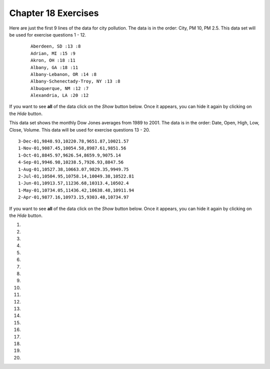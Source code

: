 ..  Copyright (C)  Brad Miller, David Ranum, Jeffrey Elkner, Peter Wentworth, Allen B. Downey, Chris
    Meyers, and Dario Mitchell.  Permission is granted to copy, distribute
    and/or modify this document under the terms of the GNU Free Documentation
    License, Version 1.3 or any later version published by the Free Software
    Foundation; with Invariant Sections being Forward, Prefaces, and
    Contributor List, no Front-Cover Texts, and no Back-Cover Texts.  A copy of
    the license is included in the section entitled "GNU Free Documentation
    License".


.. setup for automatic question numbering.

.. 	qnum::
	:start: 1
	:prefix: 18-10-

Chapter 18 Exercises
---------------------

Here are just the first 9 lines of the data for city pollution. The data is in the order: City, PM 10, PM 2.5. This data set will be used for exercise questions 1 - 12.

 ::

     Aberdeen, SD :13 :8
     Adrian, MI :15 :9
     Akron, OH :18 :11
     Albany, GA :18 :11
     Albany-Lebanon, OR :14 :8
     Albany-Schenectady-Troy, NY :13 :8
     Albuquerque, NM :12 :7
     Alexandria, LA :20 :12

If you want to see **all** of the data click on the *Show* button below.  Once it appears, you can hide it again by clicking on the *Hide* button.

.. reveal:: pol_Data1
    :showtitle: Show
    :hidetitle: Hide

    .. raw:: html

       <pre id="uspoll.txt">
       Aberdeen, SD :13 :8
       Adrian, MI :15 :9
       Akron, OH :18 :11
       Albany, GA :18 :11
       Albany-Lebanon, OR :14 :8
       Albany-Schenectady-Troy, NY :13 :8
       Albuquerque, NM :12 :7
       Alexandria, LA :20 :12
       Allegan, MI :14 :9
       Allentown-Bethlehem-Easton, PA-NJ :21 :12
       Altoona, PA :19 :12
       Anchorage, AK :13 :8
       Anderson, IN :18 :11
       Ann Arbor, MI :16 :10
       Appleton, WI :14 :9
       Asheville, NC :15 :9
       Athens, OH :14 :9
       Athens, TN :15 :9
       Athens-Clarke County, GA :16 :9
       Atlanta-Sandy Springs-Marietta, GA :23 :14
       Atlantic City-Hammonton, NJ :14 :8
       Augusta-Richmond County, GA-SC :18 :11
       Augusta-Waterville, ME :14 :9
       Austin-Round Rock, TX :17 :10
       Bakersfield, CA :24 :15
       Baltimore-Towson, MD :20 :12
       Bangor, ME :12 :7
       Baraboo, WI :17 :10
       Baton Rouge, LA :19 :11
       Bay City, MI :13 :8
       Beaver Dam, WI :15 :9
       Beckley, WV :14 :8
       Bellingham, WA :7 :4
       Bennington, VT :11 :7
       Birmingham-Hoover, AL :20 :12
       Bishop, CA :11 :6
       Bismarck, ND :11 :6
       Bloomington, IN :17 :10
       Bloomington-Normal, IL :16 :9
       Boise City-Nampa, ID :17 :10
       Boone, NC :13 :8
       Boston-Cambridge-Quincy, MA-NH :16 :10
       Boulder, CO :12 :7
       Bowling Green, KY :17 :10
       Bradenton-Sarasota-Venice, FL :12 :7
       Brainerd, MN :8 :5
       Bremerton-Silverdale, WA :7 :4
       Bridgeport-Stamford-Norwalk, CT :16 :9
       Brigham City, UT :12 :7
       Brookings, SD :14 :9
       Brownsville-Harlingen, TX :16 :10
       Brunswick, GA :13 :8
       Buffalo-Niagara Falls, NY :16 :9
       Burlington, NC :14 :9
       Burlington-South Burlington, VT :12 :7
       Butte-Silver Bow, MT :19 :11
       Cadillac, MI :10 :6
       Cambridge, MD :13 :8
       Canton-Massillon, OH :21 :12
       Cape Coral-Fort Myers, FL :12 :7
       Casper, WY :9 :5
       Cedar Rapids, IA :16 :10
       Champaign-Urbana, IL :16 :10
       Charleston, WV :18 :11
       Charleston-North Charleston-Summerville, SC :16 :10
       Charlotte-Gastonia-Concord, NC-SC :16 :10
       Charlottesville, VA :13 :8
       Chattanooga, TN-GA :18 :11
       Cheyenne, WY :9 :6
       Chicago-Naperville-Joliet, IL-IN-WI :22 :13
       Chico, CA :12 :7
       Cincinnati-Middletown, OH-KY-IN :23 :14
       Clarksburg, WV :16 :10
       Clarksville, TN-KY :16 :10
       Clearlake, CA :7 :4
       Cleveland-Elyria-Mentor, OH :24 :15
       Clinton, IA :18 :11
       Colorado Springs, CO :12 :7
       Columbia, SC :17 :10
       Columbia, TN :14 :8
       Columbus, GA-AL :19 :11
       Columbus, OH :18 :11
       Concord, NH :16 :9
       Cookeville, TN :14 :9
       Corning, NY :11 :7
       Corpus Christi, TX :18 :11
       Dallas-Fort Worth-Arlington, TX :20 :12
       Daphne-Fairhope-Foley, AL :15 :9
       Davenport-Moline-Rock Island, IA-IL :18 :11
       Dayton, OH :18 :11
       Decatur, AL :15 :9
       Decatur, IL :17 :10
       Deltona-Daytona Beach-Ormond Beach, FL :11 :6
       Denver-Aurora-Broomfield, CO :14 :9
       Des Moines-West Des Moines, IA :15 :9
       Detroit-Warren-Livonia, MI :21 :12
       Dickinson, ND :7 :4
       Dothan, AL :15 :9
       Dover, DE :14 :8
       Duluth, MN-WI :11 :6
       Durango, CO :7 :4
       Durham, NC :14 :8
       Durham-Chapel Hill, NC :14 :8
       Dyersburg, TN :15 :9
       East Stroudsburg, PA :13 :8
       Eau Claire, WI :14 :8
       El Centro, CA :24 :14
       El Dorado, AR :18 :11
       El Paso, TX :21 :12
       Elizabethtown, KY :20 :12
       Elkhart-Goshen, IN :21 :12
       Erie, PA :19 :11
       Eugene-Springfield, OR :13 :8
       Eureka-Arcata-Fortuna, CA :11 :7
       Evansville, IN-KY :19 :12
       Fairbanks, AK :31 :19
       Fairmont, WV :17 :10
       Fargo, ND-MN :13 :8
       Farmington, NM :8 :5
       Fayetteville, NC :15 :9
       Fayetteville-Springdale-Rogers, AR-MO :16 :10
       Flagstaff, AZ :9 :5
       Flint, MI :13 :8
       Florence, SC :15 :9
       Florence-Muscle Shoals, AL :15 :9
       Fort Collins-Loveland, CO :12 :7
       Fort Madison-Keokuk, IA-MO :18 :11
       Fort Payne, AL :15 :9
       Fort Smith, AR-OK :17 :10
       Fort Wayne, IN :23 :14
       Fresno, CA :74 :45
       Gadsden, AL :16 :10
       Gainesville, FL :12 :7
       Gainesville, GA :16 :9
       Gettysburg, PA :18 :11
       Gillette, WY :13 :8
       Goldsboro, NC :21 :13
       Grand Island, NE :13 :8
       Grand Junction, CO :12 :7
       Grand Rapids-Wyoming, MI :16 :10
       Grants Pass, OR :12 :7
       Greeley, CO :13 :8
       Green Bay, WI :16 :10
       Greensboro-High Point, NC :14 :9
       Greenville, NC :13 :8
       Greenville-Mauldin-Easley, SC :16 :10
       Grenada, MS :16 :9
       Gulfport-Biloxi, MS :16 :10
       Hagerstown-Martinsburg, MD-WV :19 :11
       Hammond, LA :15 :9
       Hanford-Corcoran, CA :28 :17
       Harriman, TN :22 :13
       Harrisburg-Carlisle, PA :20 :12
       Harrisonburg, VA :15 :9
       Hartford-West Hartford-East Hartford, CT :14 :9
       Hattiesburg, MS :18 :11
       Helena, MT :16 :9
       Helena-West Helena, AR :16 :9
       Hickory-Lenoir-Morganton, NC :16 :10
       Hilo, HI :27 :16
       Hobbs, NM :13 :8
       Holland-Grand Haven, MI :15 :9
       Homosassa Springs, FL :11 :7
       Honolulu, HI :12 :7
       Hot Springs, AR :18 :11
       Houma-Bayou Cane-Thibodaux, LA :13 :8
       Houston-Sugar Land-Baytown, TX :21 :13
       Huntington-Ashland, WV-KY-OH :19 :11
       Huntsville, AL :16 :9
       Indianapolis-Carmel, IN :25 :15
       Iowa City, IA :16 :10
       Jackson, MS :19 :11
       Jackson, TN :15 :9
       Jackson, WY-ID :11 :6
       Jacksonville, FL :13 :8
       Jamestown-Dunkirk-Fredonia, NY :13 :8
       Jasper, IN :18 :11
       Johnstown, PA :19 :12
       Juneau, AK :11 :6
       Kahului-Wailuku, HI :11 :6
       Kalamazoo-Portage, MI :17 :10
       Kalispell, MT :13 :8
       Kansas City, MO-KS :24 :15
       Kapaa, HI :11 :7
       Keene, NH :16 :10
       Kingsport-Bristol-Bristol, TN-VA :15 :9
       Kinston, NC :13 :8
       Klamath Falls, OR :18 :11
       Knoxville, TN :18 :11
       Kokomo, IN :16 :10
       La Crosse, WI-MN :14 :8
       Laconia, NH :11 :7
       Lafayette, IN :24 :14
       Lafayette, LA :18 :11
       Lake Charles, LA :14 :8
       Lake Havasu City-Kingman, AZ :6 :4
       Lakeland-Winter Haven, FL :13 :8
       Lancaster, PA :21 :13
       Lansing-East Lansing, MI :14 :9
       Laramie, WY :9 :6
       Las Cruces, NM :25 :15
       Las Vegas-Paradise, NV :20 :12
       Laurel, MS :18 :11
       Lawrenceburg, TN :14 :8
       Lebanon, NH-VT :11 :7
       Lebanon, PA :24 :14
       Lewiston-Auburn, ME :13 :8
       Lexington-Fayette, KY :16 :10
       Lima, OH :17 :10
       Lincoln, NE :14 :9
       Little Rock-North Little Rock-Conway, AR :19 :12
       Logan, UT-ID :15 :9
       Los Angeles-Long Beach-Santa Ana, CA :33 :20
       Louisville/Jefferson County, KY-IN :22 :13
       Lumberton, NC :14 :9
       Lynchburg, VA :13 :8
       Macon, GA :19 :12
       Madera, CA :27 :16
       Madison, WI :16 :9
       Manchester-Nashua, NH :14 :8
       Marshall, MN :12 :7
       Marshall, TX :17 :10
       McAlester, OK :19 :11
       McAllen-Edinburg-Mission, TX :18 :11
       Medford, OR :15 :9
       Memphis, TN-MS-AR :17 :10
       Merced, CA :18 :11
       Meridian, MS :17 :10
       Miami-Fort Lauderdale-Pompano Beach, FL :14 :8
       Michigan City-La Porte, IN :16 :10
       Middlesborough, KY :17 :10
       Milwaukee-Waukesha-West Allis, WI :18 :11
       Minneapolis-St. Paul-Bloomington, MN-WI :17 :10
       Missoula, MT :21 :12
       Mobile, AL :15 :9
       Modesto, CA :25 :15
       Monroe, LA :22 :13
       Monroe, MI :16 :9
       Montgomery, AL :18 :11
       Morgantown, WV :15 :9
       Mount Vernon, IL :14 :9
       Muncie, IN :16 :10
       Muscatine, IA :18 :11
       Muskegon-Norton Shores, MI :15 :9
       Napa, CA :23 :14
       Nashville-Davidson--Murfreesboro--Franklin, TN :17 :10
       New Castle, IN :15 :9
       New Haven-Milford, CT :15 :9
       New Orleans-Metairie-Kenner, LA :21 :13
       New York-Northern New Jersey-Long Island, NY-NJ-PA :23 :14
       Niles-Benton Harbor, MI :14 :9
       Nogales, AZ :16 :10
       Norwich-New London, CT :13 :8
       Ogden-Clearfield, UT :15 :9
       Oklahoma City, OK :16 :10
       Omaha-Council Bluffs, NE-IA :19 :12
       Orlando-Kissimmee, FL :12 :7
       Owensboro, KY :18 :11
       Oxnard-Thousand Oaks-Ventura, CA :16 :10
       Paducah, KY-IL :17 :10
       Palm Bay-Melbourne-Titusville, FL :10 :6
       Parkersburg-Marietta-Vienna, WV-OH :17 :10
       Pascagoula, MS :15 :9
       Pendleton-Hermiston, OR :12 :7
       Pensacola-Ferry Pass-Brent, FL :14 :8
       Peoria, IL :16 :10
       Philadelphia-Camden-Wilmington, PA-NJ-DE-MD :28 :17
       Phoenix-Mesa-Scottsdale, AZ :26 :16
       Pittsburgh, PA :25 :15
       Pittsfield, MA :14 :9
       Platteville, WI :15 :9
       Pocatello, ID :15 :9
       Ponca City, OK :17 :10
       Portland-South Portland-Biddeford, ME :15 :9
       Portland-Vancouver-Beaverton, OR-WA :12 :7
       Portsmouth, OH :16 :10
       Poughkeepsie-Newburgh-Middletown, NY :13 :8
       Prescott, AZ :7 :4
       Prineville, OR :14 :9
       Providence-New Bedford-Fall River, RI-MA :18 :11
       Provo-Orem, UT :14 :8
       Pueblo, CO :11 :7
       Quincy, IL-MO :16 :10
       Raleigh-Cary, NC :16 :9
       Rapid City, SD :11 :6
       Reading, PA :19 :11
       Red Bluff, CA :14 :8
       Redding, CA :10 :6
       Reno-Sparks, NV :15 :9
       Richmond, VA :15 :9
       Richmond-Berea, KY :15 :9
       Riverside-San Bernardino-Ontario, CA :34 :21
       Riverton, WY :13 :8
       Roanoke, VA :15 :9
       Rochester, MN :13 :8
       Rochester, NY :14 :9
       Rock Springs, WY :13 :8
       Rockford, IL :16 :9
       Rocky Mount, NC :13 :8
       Rome, GA :18 :11
       Russellville, AR :14 :9
       Rutland, VT :15 :9
       Sacramento--Arden-Arcade--Roseville, CA :15 :9
       Salinas, CA :10 :6
       Salisbury, NC :16 :9
       Salt Lake City, UT :15 :9
       San Antonio, TX :14 :9
       San Diego-Carlsbad-San Marcos, CA :24 :14
       San Francisco-Oakland-Fremont, CA :16 :10
       San Jose-Sunnyvale-Santa Clara, CA :16 :10
       San Luis Obispo-Paso Robles, CA :16 :10
       Santa Barbara-Santa Maria-Goleta, CA :14 :9
       Santa Cruz-Watsonville, CA :10 :6
       Santa Fe, NM :8 :5
       Santa Rosa-Petaluma, CA :14 :8
       Sault Ste. Marie, MI :14 :8
       Savannah, GA :17 :10
       Scottsbluff, NE :9 :6
       Scranton--Wilkes-Barre, PA :14 :8
       Seaford, DE :14 :8
       Seattle-Tacoma-Bellevue, WA :16 :10
       Sheridan, WY :14 :8
       Shreveport-Bossier City, LA :26 :16
       Sierra Vista-Douglas, AZ :11 :7
       Sioux City, IA-NE-SD :16 :10
       Sioux Falls, SD :14 :9
       Somerset, KY :16 :10
       South Bend-Mishawaka, IN-MI :21 :13
       Spartanburg, SC :16 :10
       Spokane, WA :12 :7
       Springfield, IL :16 :10
       Springfield, MA :15 :9
       Springfield, MO :17 :10
       Springfield, OH :17 :10
       St. Cloud, MN :14 :8
       St. George, UT :11 :7
       St. Joseph, MO-KS :20 :12
       St. Louis, MO-IL :22 :13
       State College, PA :19 :11
       Stockton, CA :21 :12
       Syracuse, NY :12 :7
       Talladega-Sylacauga, AL :17 :10
       Tallahassee, FL :14 :9
       Tampa-St. Petersburg-Clearwater, FL :13 :8
       Terre Haute, IN :19 :12
       Texarkana, TX-Texarkana, AR :18 :11
       Thomasville-Lexington, NC :17 :10
       Toledo, OH :17 :10
       Topeka, KS :14 :9
       Torrington, CT :9 :6
       Trenton-Ewing, NJ :15 :9
       Truckee-Grass Valley, CA :10 :6
       Tucson, AZ :10 :6
       Tulsa, OK :16 :10
       Tupelo, MS :16 :10
       Tuscaloosa, AL :16 :9
       Ukiah, CA :12 :7
       Valdosta, GA :14 :9
       Vallejo-Fairfield, CA :15 :9
       Vernal, UT :12 :7
       Virginia Beach-Norfolk-Newport News, VA-NC :14 :8
       Visalia-Porterville, CA :25 :15
       Warner Robins, GA :16 :10
       Washington-Arlington-Alexandria, DC-VA-MD-WV :19 :12
       Waterloo-Cedar Falls, IA :16 :10
       Watertown, SD :18 :11
       Weirton-Steubenville, WV-OH :20 :12
       Wenatchee, WA :17 :10
       Wichita, KS :16 :9
       Wilmington, NC :14 :9
       Winchester, VA-WV :16 :10
       Winston-Salem, NC :15 :9
       Worcester, MA :15 :9
       Yakima, WA :17 :10
       York-Hanover, PA :20 :12
       Youngstown-Warren-Boardman, OH-PA :23 :14
       Yuba City, CA :12 :7
       Yuma, AZ :14 :9
       </pre>

This data set shows the monthly Dow Jones averages from 1989 to 2001. The data is in the order: Date, Open, High, Low, Close, Volume. This data will be used for exercise questions 13 - 20.

::

        3-Dec-01,9848.93,10220.78,9651.87,10021.57
        1-Nov-01,9087.45,10054.58,8987.61,9851.56
        1-Oct-01,8845.97,9626.54,8659.9,9075.14
        4-Sep-01,9946.98,10238.5,7926.93,8847.56
        1-Aug-01,10527.38,10663.07,9829.35,9949.75
        2-Jul-01,10504.95,10758.14,10049.38,10522.81
        1-Jun-01,10913.57,11236.68,10313.4,10502.4
        1-May-01,10734.05,11436.42,10638.48,10911.94
        2-Apr-01,9877.16,10973.15,9303.48,10734.97


If you want to see **all** of the data click on the *Show* button below.  Once it appears, you can hide it again by clicking on the *Hide* button.

.. reveal:: pol_Data1
   :showtitle: Show
   :hidetitle: Hide

   .. raw:: html

      <pre id="stocks.txt">
        3-Dec-01,9848.93,10220.78,9651.87,10021.57
        1-Nov-01,9087.45,10054.58,8987.61,9851.56
        1-Oct-01,8845.97,9626.54,8659.9,9075.14
        4-Sep-01,9946.98,10238.5,7926.93,8847.56
        1-Aug-01,10527.38,10663.07,9829.35,9949.75
        2-Jul-01,10504.95,10758.14,10049.38,10522.81
        1-Jun-01,10913.57,11236.68,10313.4,10502.4
        1-May-01,10734.05,11436.42,10638.48,10911.94
        2-Apr-01,9877.16,10973.15,9303.48,10734.97
        1-Mar-01,10493.25,10940.45,9047.56,9878.78
        1-Feb-01,10884.82,11140.09,10225.14,10495.28
        2-Jan-01,10790.92,11224.41,10325.71,10887.36
        1-Dec-00,10416.76,11044.7,10158.16,10787.99
        1-Nov-00,10966.21,11152.02,10204.8,10414.49
        2-Oct-00,10659.06,11108.79,9571.4,10971.14
        1-Sep-00,11219.54,11518.83,10439.31,10650.92
        1-Aug-00,10523.81,11415.99,10428.58,11215.1
        3-Jul-00,10450.36,10980.34,10303.28,10521.98
        1-Jun-00,10532.27,11013.05,10161.51,10447.89
        1-May-00,10749.42,11086.72,10163.2,10522.33
        3-Apr-00,10863.28,11600.43,10128.62,10733.91
        1-Mar-00,10128.11,11311.28,9611.75,10921.92
        1-Feb-00,10937.74,11228.44,9760.36,10128.31
        3-Jan-00,11501.85,11908.5,10610.43,10940.53
        1-Dec-99,10876.47,11658.68,10798.07,11497.12
        1-Nov-99,10730.78,11195.34,10449.42,10877.81
        1-Oct-99,10335.69,10883.1,9884.2,10729.86
        1-Sep-99,10828.44,11218.39,10055.17,10336.95
        2-Aug-99,10654.83,11428.94,10487.34,10829.28
        1-Jul-99,10972.39,11321.61,10594.99,10655.15
        1-Jun-99,10549.08,11120.24,10334.42,10970.8
        3-May-99,10788.75,11244.36,10372.96,10559.74
        1-Apr-99,9825.29,11072.25,9707.91,10789.04
        1-Mar-99,9315.27,10158.57,9163.41,9786.16
        1-Feb-99,9405.43,9662.77,9025.41,9306.58
        4-Jan-99,9212.84,9759.44,8994.26,9358.83
        1-Dec-98,9039.57,9390.75,8610.63,9181.43
        2-Nov-98,8645.65,9457.95,8573.56,9116.55
        1-Oct-98,7749.42,8718.25,7399.78,8592.1
        1-Sep-98,7583.09,8253.79,7379.7,7842.62
        3-Aug-98,8868.1,8948.17,7517.7,7539.07
        1-Jul-98,9011.56,9412.64,8786.48,8883.29
        1-Jun-98,8907.93,9155.04,8524.55,8952.02
        1-May-98,9106.47,9311.98,8760.95,8899.95
        1-Apr-98,8818.5,9287.32,8715.61,9063.37
        2-Mar-98,8528.78,8997.11,8377.32,8799.81
        2-Feb-98,7987.46,8616.72,7987.46,8545.72
        2-Jan-98,7908.25,8072.91,7391.59,7906.5
        1-Dec-97,7823.62,8209.56,7563.23,7908.25
        3-Nov-97,7443.07,7934.53,7334.77,7823.13
        1-Oct-97,7945.26,8218.34,6936.45,7442.08
        2-Sep-97,7650.99,8078.36,7556.23,7945.26
        1-Aug-97,8222.61,8340.14,7580.85,7622.42
        1-Jul-97,7672.79,8328.99,7613.53,8222.61
        2-Jun-97,7331.04,7868.44,7214.29,7672.79
        1-May-97,7008.99,7430.2,6891.39,7331.04
        1-Apr-97,6583.48,7081.23,6315.84,7008.99
        3-Mar-97,6877.74,7158.28,6532.49,6583.48
        3-Feb-97,6813.09,7112.87,6683.4,6877.74
        2-Jan-97,6448.27,6953.55,6318.96,6813.09
        2-Dec-96,6521.7,6623.96,6206.83,6448.27
        1-Nov-96,6029.38,6606.3,5975.34,6521.7
        1-Oct-96,5882.17,6162.8,5833.72,6029.38
        3-Sep-96,5616.21,5952.08,5550.37,5882.17
        1-Aug-96,5528.91,5761.95,5507.83,5616.21
        1-Jul-96,5654.63,5769.88,5170.11,5528.91
        3-Jun-96,5643.18,5770.61,5559.69,5654.63
        1-May-96,5569.08,5833.04,5327.74,5643.18
        1-Apr-96,5587.14,5737.07,5382.66,5569.08
        1-Mar-96,5485.62,5755.86,5395.3,5587.14
        1-Feb-96,5395.3,5693.36,5319.43,5485.62
        2-Jan-96,5117.12,5433.24,5000.07,5395.3
        1-Dec-95,5074.49,5266.69,5016.68,5117.12
        1-Nov-95,4755.48,5143.13,4719.72,5074.49
        2-Oct-95,4789.08,4845.08,4638.43,4755.48
        1-Sep-95,4610.56,4839.48,4594.71,4789.08
        1-Aug-95,4708.47,4772.56,4552.8,4610.56
        3-Jul-95,4556.1,4767.99,4530.26,4708.47
        1-Jun-95,4465.14,4614.2,4394.59,4556.1
        1-May-95,4321.27,4480.7,4278.73,4465.14
        3-Apr-95,4157.69,4348.94,4129.68,4321.27
        1-Mar-95,4011.05,4213.71,3935.31,4157.69
        1-Feb-95,3843.86,4034.62,3809.21,4011.05
        3-Jan-95,3834.44,3955.56,3794.4,3843.86
        1-Dec-94,3739.23,3882.21,3638.97,3834.44
        1-Nov-94,3908.12,3919.9,3612.05,3739.23
        3-Oct-94,3843.19,3958.25,3736.2,3908.12
        1-Sep-94,3913.42,3972.72,3804.5,3843.19
        1-Aug-94,3764.5,3954.54,3722.41,3913.42
        1-Jul-94,3624.96,3782.63,3611.04,3764.5
        1-Jun-94,3758.37,3839.88,3603.92,3624.96
        2-May-94,3681.69,3788.76,3609.71,3758.37
        4-Apr-94,3633.08,3733.15,3520.8,3681.69
        1-Mar-94,3832.02,3911.78,3544.12,3635.96
        1-Feb-94,3978.36,3998.06,3811.76,3832.02
        3-Jan-94,3754.09,4002.84,3715.24,3978.36
        1-Dec-93,3683.95,3818.92,3673.33,3754.09
        1-Nov-93,3680.59,3749.9,3585.86,3683.95
        1-Oct-93,3555.12,3713.57,3541.71,3680.59
        1-Sep-93,3651.25,3665.5,3501.47,3555.12
        2-Aug-93,3539.47,3681.71,3523.54,3651.25
        1-Jul-93,3516.08,3604.86,3443.28,3539.47
        1-Jun-93,3527.43,3577.25,3445.77,3516.08
        3-May-93,3427.55,3582.23,3402.42,3527.43
        1-Apr-93,3435.11,3499.41,3338.39,3427.55
        1-Mar-93,3370.81,3497.25,3334.07,3435.11
        1-Feb-93,3310.03,3472.94,3262.48,3370.81
        4-Jan-93,3301.11,3338.12,3219.25,3310.03
        1-Dec-92,3305.16,3364.87,3229.79,3301.11
        2-Nov-92,3226.28,3326.51,3176.84,3305.16
        1-Oct-92,3271.66,3291.39,3087.41,3226.28
        1-Sep-92,3257.35,3391.35,3226.55,3271.66
        3-Aug-92,3393.78,3413.23,3200.86,3257.35
        1-Jul-92,3318.52,3414.85,3255.43,3393.78
        1-Jun-92,3396.88,3435.27,3242.32,3318.52
        1-May-92,3359.12,3433.98,3316.64,3396.88
        1-Apr-92,3235.47,3387.97,3141.77,3359.12
        2-Mar-92,3267.67,3318.42,3176.21,3235.47
        3-Feb-92,3223.39,3307.47,3193.42,3267.67
        2-Jan-92,3168.83,3313.51,3119.86,3223.39
        2-Dec-91,2894.68,3204.61,2832.29,3168.83
        1-Nov-91,3069.1,3091.91,2861.14,2894.68
        1-Oct-91,3016.77,3091.01,2925.54,3069.1
        3-Sep-91,3043.6,3066.64,2963.1,3016.77
        1-Aug-91,3024.82,3068.65,2836.31,3043.6
        1-Jul-91,2911.67,3039.58,2897.36,3024.82
        3-Jun-91,3027.5,3057.47,2879.25,2906.75
        1-May-91,2887.87,3044.5,2834.53,3027.5
        1-Apr-91,2913.86,3030.45,2848.51,2887.87
        1-Mar-91,2882.18,3017.82,2829.21,2913.86
        1-Feb-91,2736.39,2955.2,2694.31,2882.18
        2-Jan-91,2633.66,2747.28,2447.03,2736.39
        3-Dec-90,2559.65,2662.62,2534.65,2633.66
        1-Nov-90,2442.33,2581.19,2415.59,2559.65
        1-Oct-90,2452.48,2565.35,2344.31,2442.33
        4-Sep-90,2614.36,2665.35,2367.82,2452.48
        1-Aug-90,2905.2,2931.19,2459.41,2614.36
        2-Jul-90,2880.69,3024.26,2833.17,2905.2
        1-Jun-90,2876.66,2956.93,2821.53,2880.69
        1-May-90,2656.76,2908.21,2651.35,2876.66
        2-Apr-90,2707.21,2793.47,2627.7,2656.76
        1-Mar-90,2627.25,2775,2607.88,2707.21
        1-Feb-90,2590.54,2674.32,2540.99,2627.25
        2-Jan-90,2753.2,2834.04,2513.06,2590.54
        1-Dec-89,2706.27,2784.77,2658.7,2753.2
        1-Nov-89,2645.08,2718.22,2563.11,2706.27
        2-Oct-89,2692.82,2809.08,2496.93,2645.08
        1-Sep-89,2737.27,2768.24,2636.78,2692.82
        1-Aug-89,2660.66,2758.73,2619.71,2737.27
        3-Jul-89,2440.06,2668.25,2431.53,2660.66
        1-Jun-89,2480.15,2544.95,2412.94,2440.06
        1-May-89,2418.8,2521.63,2356.3,2480.15
        3-Apr-89,2293.62,2433.1,2282.07,2418.8
        1-Mar-89,2258.39,2351.07,2234.46,2293.62
        1-Feb-89,2342.32,2369.29,2232.14,2258.39
        3-Jan-89,2168.39,2350.18,2127.14,2342.32
      </pre>


#.

    .. tabbed:: ch18ex1t

        .. tab:: Question

            Fix 5 errors in the code below so that the code runs correctly and prints the pollution for all cities that start with the letter A.

            .. activecode:: ch18ex1q
                :nocodelens:

                inFile = open("uspoll.txt","r)
                line = inFile.readLine()
                while line
                    values = line.split(":")
                    city = values[0]
                    if (city.find("A") == 0):
                        print('City: ' city)
                        print("Pollution values:",values[1],values[2])
                    line = infile.readline()

                inFile.close()

        .. tab:: Answer

            Add a ``"`` before the ``)`` in line 1.  Change line 2 to ``readline`` instead of ``readLine``.  Add a ``:`` at the end of line 3.  Add a ``,`` before ``city`` on line 7.  Change ``infile`` to ``inFile`` on line 9.

            .. activecode:: ch18ex1a
                :nocodelens:

                inFile = open("uspoll.txt","r")
                line = inFile.readline()
                while line:
                    values = line.split(":")
                    city = values[0]
                    if (city.find("A") == 0):
                        print('City: ', city)
                        print("Pollution values:",values[1],values[2])
                    line = inFile.readline()

                inFile.close()


        .. tab:: Discussion

            .. disqus::
                :shortname: cslearn4u
                :identifier: teachercsp_ch18ex1q

#.

    .. tabbed:: ch18ex2t

        .. tab:: Question

            Fix the errors in the code below so that it prints the average PM values of only the cities that start with "A".

            .. activecode::  ch18ex2q
                :nocodelens:

                inFile = open("uspoll.txt","r")
                lines = inFile.readlines()
                inFile.close()

                total25 = 0
                count = 1.0
                for line in lines:
                    values = line.split(":")
                    new25 = float(values[2])
                    city = values[1]
                    if (city.find("A") == -1):
                        total25 = total25 + new25
                    count = count + 1

                print("Average PM 2.5 value for cities that start with "A" is ", total25/count)

        .. tab:: Answer

            In line 10, ``city`` should equal ``values[0]``. In line 11, it should be ``0`` not ``-1``. Indent the count so it is in the body of the if statement.

            .. activecode::  ch18ex2a
                :nocodelens:

                inFile = open("uspoll.txt","r")
                lines = inFile.readlines()
                inFile.close()

                total25 = 0
                count = 1.0
                for line in lines:
                    values = line.split(":")
                    new25 = float(values[2])
                    city = values[0]
                    if (city.find("A") == 0):
                        total25 = total25 + new25
                        count = count + 1

                print("Average PM 2.5 value for cities that start with "A" is ", total25/count)

        .. tab:: Discussion

            .. disqus::
                :shortname: teachercsp
                :identifier: teachercsp_ch18ex2q

#.

    .. tabbed:: ch18ex3t

        .. tab:: Question

           Fix the 5 errors in the code below so that it runs and prints the largest PM 2.5 value and the city that has that value.

           .. activecode::  ch18ex3q
                :nocodelens:

                inFile = open("uspoll.txt","r"
                lines = inFile.readlines()
                inFile.Close()

                maxCity = ''
                max25 =   # initialize max25
                for line  lines:
                    values = line.split(":")
                    new25 = float(values[2]) # get the current value
                    if new25 > max25
                        maxCity = values[0]
                        max25 = new25 # save the new maximum
                print("Largest PM 2.5 value is ",max25," in ",maxCity)


        .. tab:: Answer

            Add a ``)`` at the end of line 1.  Change line 3 to ``close``.  Set ``max25`` to ``0`` in line 6.  Add ``in`` on line 7 before ``lines``.  Add ``:`` at the end of line 10.

            .. activecode::  ch18ex3a
                :nocodelens:

                inFile = open("uspoll.txt","r")
                lines = inFile.readlines()
                inFile.close()

                maxCity = ''
                max25 = 0 # initialize max25
                for line in lines:
                    values = line.split(":")
                    new25 = float(values[2]) # get the current value
                    if new25 > max25:
                        maxCity = values[0]
                        max25 = new25 # save the new maximum
                print("Largest PM 2.5 value is ",max25," in ",maxCity)

        .. tab:: Discussion

            .. disqus::
                :shortname: teachercsp
                :identifier: teachercsp_ch18ex3q

#.

    .. tabbed:: ch18ex4t

        .. tab:: Question

            The code below prints all the lines that have a city that starts with an "A". Change it so that it prints out all lines that have a city that starts with "A" or "B".

            .. activecode::  ch18ex4q
                :nocodelens:

                # read all the lines
                inFile = open("uspoll.txt","r")
                lines = inFile.readlines()
                inFile.close()

                # loop through the lines
                for line in lines:
                    if line[0] == "A":
                        print(line)


        .. tab:: Answer

            Add  an ``or`` clause or an ``elif``.

            .. activecode::  ch18ex4a
                :nocodelens:

                # read all the lines
                inFile = open("uspoll.txt","r")
                lines = inFile.readlines()
                inFile.close()

                # loop through the lines
                for line in lines:
                    if line[0] == "A" or line[0] == "B":
                        print(line)

        .. tab:: Discussion

            .. disqus::
                :shortname: teachercsp
                :identifier: teachercsp_ch18ex4q

#.

    .. tabbed:: ch18ex5t

        .. tab:: Question

           Fix the indention below for the code to correctly find and print the lowest 2.5 value and city.

           .. activecode::  ch18ex5q
                :nocodelens:

                inFile = open("uspoll.txt","r")
                lines = inFile.readlines()
                inFile.close()

                minCity = ''
                min25 = 500
                for line in lines:
                values = line.split(":")
                new25 = float(values[2]) # set the value for new25 to be the current PM 2.5 value
                if new25 < min25:
                minCity = values[0] # Save the minimum city and state
                min25 = new25 # save the minimum PM 2.5 value
                print("Smallest PM 2.5 ",min25," in ",minCity)

        .. tab:: Answer

            Indent lines 8 through 12 as shown below.

            .. activecode::  ch18ex5a
                :nocodelens:

                inFile = open("uspoll.txt","r")
                lines = inFile.readlines()
                inFile.close()

                minCity = ''
                min25 = 500
                for line in lines:
                    values = line.split(":")
                    new25 = float(values[2]) # set the value for new25 to be the current PM 2.5 value
                    if new25 < min25:
                        minCity = values[0] # Save the minimum city and state
                        min25 = new25 # save the minimum PM 2.5 value
                print("Smallest PM 2.5 ",min25," in ",minCity)

        .. tab:: Discussion

            .. disqus::
                :shortname: teachercsp
                :identifier: teachercsp_ch18ex5q

#.

    .. tabbed:: ch18ex6t

        .. tab:: Question

            Fix the code so that it prints out the min value and the cities only when the min value is even.

            .. activecode::  ch18ex6q
                :nocodelens:

                # read all the lines
                inFile = open("uspoll.txt", r)
                lines = inFile.readline
                inFile.close()

                # loop through the lines
                for line in lines:

                    # split at :
                    values = line.split(" ")

                    # get the min PM 2.5 pollution and the city
                    num = str(values[2])
                    city = values[0]

                    # check if even
                    if num % 2 == 0:

                    # print the values
                    print("Even min PM 2.5 ", num ," in ", city)

        .. tab:: Answer

            On line 2, put the "r" in quotations. On line 3, change ``readline`` to ``readlines()``. On line 10, split on the ":" not a space. On the last line, indent the print statement to be in the body of the if clause.

            .. activecode::  ch18ex6a
                :nocodelens:

                # read all the lines
                inFile = open("uspoll.txt","r")
                lines = inFile.readlines()
                inFile.close()

                # loop through the lines
                for line in lines:

                    # split at :
                    values = line.split(":")

                    # get the min PM 2.5 pollution and the city
                    num = float(values[2])
                    city = values[0]

                    # check if even
                    if num % 2 == 0:

                        # print the values
                        print("Even min PM 2.5 ", num ," in ", city)

        .. tab:: Discussion

            .. disqus::
                :shortname: teachercsp
                :identifier: teachercsp_ch18ex6q

#.

    .. tabbed:: ch18ex7t

        .. tab:: Question

           Fix the indention on the lines below so that it correctly prints the average PM 2.5 value.

           .. activecode::  ch18ex7q
                :nocodelens:

                inFile = open("uspoll.txt","r")
                lines = inFile.readlines()
                inFile.close()

                total25 = 0
                count = 1.0
                for line in lines:
                values = line.split(":")
                new25 = float(values[2])
                total25 = total25 + new25
                count = count + 1

                print("Average PM 2.5 value is ",total25/count)

        .. tab:: Answer

            Fix the indention on lines 8-11 as shown below.

            .. activecode::  ch18ex7a
                :nocodelens:

                inFile = open("uspoll.txt","r")
                lines = inFile.readlines()
                inFile.close()

                total25 = 0
                count = 1.0
                for line in lines:
                    values = line.split(":")
                    new25 = float(values[2])
                    total25 = total25 + new25
                    count = count + 1

                print("Average PM 2.5 value is ",total25/count)

        .. tab:: Discussion

            .. disqus::
                :shortname: cslearn4u
                :identifier: teachercsp_ch18ex7q

#.

    .. tabbed:: ch18ex8t

        .. tab:: Question

            Write a procedure that takes in the file name as a parameter and prints out all the cities that start with a vowel (a,e,i,o, or u) and their associated pollution values.

            .. activecode::  ch18ex8q
                :nocodelens:

        .. tab:: Answer

            Define a procedure like shown below

            .. activecode::  ch18ex8a
                :nocodelens:

                def vowelFinder(file):
                    inFile = open(file,"r")
                    line = inFile.readline()
                    while line:
                        values = line.split(":")
                        city = values[0]
                        if (city.find("A") == 0 or city.find("E") == 0):
                            print('City: ', city, "Pollution values:",values[1],values[2])
                        if (city.find("I") == 0 or city.find("O") == 0):
                            print('City: ', city, "Pollution values:",values[1],values[2])
                        if (city.find("U") == 0):
                            print('City: ', city, "Pollution values:",values[1],values[2])

                        line = inFile.readline()

                    inFile.close()

        .. tab:: Discussion

            .. disqus::
                :shortname: teachercsp
                :identifier: teachercsp_ch18ex8q

#.

    .. tabbed:: ch18ex9t

        .. tab:: Question

           Turn the following code into a procedure.  Pass the input file and the amount of PM 10 to the procedure. It will print the city name and the pollution values for all cities that have that much PM 10 pollution or more.

           .. activecode::  ch18ex9q
                :nocodelens:

                inFile = open("uspoll.txt","r")
                line = inFile.readline()
                while line:
                    values = line.split(":")
                    pollution = float(values[1])
                    if (pollution > 25):
                        print('City: ', values[0])
                        print("Pollution values:",values[1],values[2])
                    line = inFile.readline()

                inFile.close()


        .. tab:: Answer

            Define the procedure as shown below.  Be sure to call the procedure to test it.

            .. activecode::  ch18ex9a
                 :nocodelens:

                 def findPM10GreaterThan(inFile, amount):
                     line = inFile.readline()
                     while line:
                         values = line.split(":")
                         pollution = float(values[1])
                         if (pollution > amount):
                             print('City: ', values[0])
                             print("Pollution values:",values[1],values[2])
                         line = inFile.readline()

                 inFile = open("uspoll.txt","r")
                 findPM10GreaterThan(inFile,25)
                 inFile.close()

        .. tab:: Discussion

            .. disqus::
                :shortname: teachercsp
                :identifier: teachercsp_ch18ex9q

#.

    .. tabbed:: ch18ex10t

        .. tab:: Question

           Write a function that returns the average PM 2.5 of cities that start with "L".

           .. activecode::  ch18ex10q
                :nocodelens:

        .. tab:: Answer

            Write the function as shown below.

            .. activecode::  ch18ex10a
                :nocodelens:

                def averagePM(file)
                    # read all the lines
                    inFile = open(file,"r")
                    lines = inFile.readlines()
                    inFile.close()
                    sum = 0
                    count = 0
                    # loop through the lines
                    for line in lines:
                        values = line.split(",")
                        if line[0] == "L":
                            pm = float(values[2])
                            sum = sum + pm
                            count += 1
                    return sum / count

                print(averagePM("uspoll.txt"))

        .. tab:: Discussion

            .. disqus::
                :shortname: teachercsp
                :identifier: teachercsp_ch18ex10q

#.

    .. tabbed:: ch18ex11t

        .. tab:: Question

           Change the following code into a procedure that prints the city name and pollution values for all cities that have a PM 2.5 of less than some passed value.  Pass in the input file and the amount of pollution.

           .. activecode::  ch18ex11q
                :nocodelens:

                inFile = open("uspoll.txt","r")
                line = inFile.readline()
                while line:
                    values = line.split(":")
                    pollution = float(values[2])
                    if (pollution < 5):
                        print('City: ', values[0])
                        print("Pollution values:",values[1],values[2])
                    line = inFile.readline()

                inFile.close()


        .. tab:: Answer

            Define a procedure that takes the input file and the amount.  Print all the cities that have lower than the passed amount for PM 2.5.

            .. activecode::  ch18ex11a
                :nocodelens:

                def findPM25LessThan(inFile, amount):
                    line = inFile.readline()
                    while line:
                        values = line.split(":")
                        pollution = float(values[2])
                        if (pollution < amount):
                            print('City: ', values[0])
                            print("Pollution values:",values[1],values[2])
                        line = inFile.readline()

                inFile = open("uspoll.txt","r")
                findPM25LessThan(inFile,5)
                inFile.close()

        .. tab:: Discussion

            .. disqus::
                :shortname: teachercsp
                :identifier: teachercsp_ch18ex11q

#.

    .. tabbed:: ch18ex12t

        .. tab:: Question

           Write a procedure that takes the name of a city and prints the pollution values for that city if it is found.

           .. activecode::  ch18ex12q
                :nocodelens:

        .. tab:: Answer

            Define the procedure and call it.  Be sure to pass the city name to the procedure.

            .. activecode::  ch18ex12a
                :nocodelens

                def printPollution(inFile,cityName):

                    lines = inFile.readlines()

                    for line in lines:
                        values = line.split(":")
                        city = values[0]
                        if (city.find(cityName) == 0):
                            print('City: ', city)
                            print("Pollution values:",values[1],values[2])

                inFile = open("uspoll.txt","r")
                printPollution(inFile, "Albany, GA")
                inFile.close()


        .. tab:: Discussion

            .. disqus::
                :shortname: teachercsp
                :identifier: teachercsp_ch18ex12q

#.

    .. tabbed:: ch18ex13t

        .. tab:: Question

            Complete the code at the ``#`` so that it prints out the date with the biggest loss from open to close.

            .. activecode::  ch18ex13q
                :nocodelens:

                def biggestLoss(file):
                    maxLoss = 0
                    lines = file.readlines()
                    for # in lines:
                        values = line.split(#)
                        open = float(values[#])
                        close = float(values[4])
                        dailyLoss = open # close
                        if (dailyLoss # maxLoss):
                            maxLoss = dailyLoss
                            date = values[#]
                    print(date + " loss " + str(maxLoss))

                file = open("stocks.txt", "r")
                biggestLoss(file)

        .. tab:: Answer

            Complete as shown below.

            .. activecode::  ch18ex13a
                :nocodelens:

                def biggestLoss(file):
                    maxLoss = 0
                    lines = file.readlines()
                    for line in lines:
                        values = line.split(",")
                        open = float(values[1])
                        close = float(values[4])
                        dailyLoss = open - close
                        if (dailyLoss > maxLoss):
                            maxLoss = dailyLoss
                            date = values[0]
                    print(date + " loss " + str(maxLoss))

                file = open("stocks.txt", "r")
                biggestLoss(file)

        .. tab:: Discussion

            .. disqus::
                :shortname: teachercsp
                :identifier: teachercsp_ch18ex13q

#.

    .. tabbed:: ch18ex14t

        .. tab:: Question

            Fix the errors below so that the procedure prints all the dates where the Dow Jones gained more than 300 points from open to close.

            .. activecode::  ch18ex14q
                :nocodelens:

                def pointGain(file):
                    lines = file.readlines()
                    for lines in lines:
                    values = line.split()
                    open = str(values[2])
                    close = float(values[4])
                    if (close - open) < 300:
                        print(values[0])
                file = open("stocks.txt", "r")
                pointGain(file)

        .. tab:: Answer

            Fix the indentation of the body of the for loop. Line 3 should be ``line in lines`` instead of ``lines in lines``. Line 4 should be ``split(",")``. Line 5 should be ``float(line[1])``. Line 7 should be ``>``.

            .. activecode::  ch18ex14a
                :nocodelens:

                def pointGain(file):
                    lines = file.readlines()
                    for line in lines:
                        values = line.split(",")
                        open = float(values[1])
                        close = float(values[4])
                        if (close - open) > 300:
                            print(values[0])
                file = open("stocks.txt", "r")
                pointGain(file)

        .. tab:: Discussion

            .. disqus::
                :shortname: teachercsp
                :identifier: teachercsp_ch18ex14q

#.

    .. tabbed:: ch18ex15t

        .. tab:: Question

            The code currently prints the date that the Dow Jones had the biggest percent loss. Change 2 lines so that it prints the date with the biggest percent gain.

            .. activecode::  ch18ex15q
                :nocodelens:

                file = open("stocks.txt". "r")
                lines = file.readlines()
                maxGain = 100000
                for line in lines:
                    values = line.split(",")
                    open = float(values[1])
                    close = float(values[4])
                    perChange = ((close - open) / open) * 100
                    if perChange < maxGain:
                        maxGain = perChange
                        date = values[0]
                print(date)

        .. tab:: Answer

            Change line 3 to ``0`` and line 9 to ``>``.

            .. activecode::  ch18ex15a
                :nocodelens:

                file = open("stocks.txt". "r")
                lines = file.readlines()
                maxGain = 0
                for line in lines:
                    values = line.split(",")
                    open = float(values[1])
                    close = float(values[4])
                    perChange = ((close - open) / open) * 100
                    if perChange > maxGain:
                        maxGain = perChange
                        date = values[0]
                print(date)

        .. tab:: Discussion

            .. disqus::
                :shortname: teachercsp
                :identifier: teachercsp_ch18ex15q

#.

    .. tabbed:: ch18ex16t

        .. tab:: Question

            The code below prints all the dates and high price for dates that occur on the first day of the month (i.e. January 1, February 1...). Change it so that it prints the date and low price for all the dates that occur in June.

            .. activecode::  ch18ex16q
                :nocodelens:

                file = open("stocks.txt", "r")
                lines = file.readlines()
                for line in lines:
                    values = line.split(",")
                    date = values[0]
                    if date[0] == "1":
                        print(date + " had a high value of " + values[2])

        .. tab:: Answer

            Split the name by the space and find the first letter of the second item in the new list.

            .. activecode::  ch18ex16a
                :nocodelens:

                file = open("stocks.txt", "r")
                lines = file.readlines()
                for line in lines:
                    values = line.split(",")
                    date = values[0]
                    dateParts = date.split("-")
                    month = dateParts[1]
                    if month == "Jun":
                        print(date + "had a high value of " + values[2])

        .. tab:: Discussion

            .. disqus::
                :shortname: teachercsp
                :identifier: teachercsp_ch18ex16q

#.

    .. tabbed:: ch18ex17t

        .. tab:: Question

            Write a procedure that takes in the stocks file and a string of the last two digits from the years 1989 - 2001 (i.e. "89") and prints the difference between the highest and lowest points of that year.

            .. activecode::  ch18ex17q
                :nocodelens:

        .. tab:: Answer

            Write a procedure like shown below.

            .. activecode::  ch18ex17a
                :nocodelens:

                def pointChange(file, year):
                    file = open(file, "r")
                    lines = file.readlines()
                    max = 0
                    min = 1000000
                    for line in lines:
                        values = line.split(",")
                        dateParts = values[0].split("-")
                        if dateParts[2] == year:
                            high = float(values[2])
                            low = float(values[3])
                            if high > max:
                                max = high
                            if low < min:
                                min = low
                    print(max - min)

                pointChange("stocks.txt", "89")

        .. tab:: Discussion

            .. disqus::
                :shortname: teachercsp
                :identifier: teachercsp_ch18ex17q

#.

    .. tabbed:: ch18ex18t

        .. tab:: Question

            Write a function that takes the stocks file and the abbreviation for a month (i.e. Jan, Feb) as parameters and returns the average value of all the closing prices during that month from all the years given (Hint: Use a counter variable).

            .. activecode::  ch18ex18q
                :nocodelens:

        .. tab:: Answer

            Define a function like below.

            .. activecode::  ch18ex18a
                :nocodelens:

                def monthAvg(file, month):
                    file = open(file, "r")
                    lines = file.readlines()
                    count = 0
                    sum = 0
                    for line in lines:
                        values = line.split(",")
                        dateParts = values[0].split("-")
                        if dateParts[1] == month:
                            close = float(values[4])
                            sum = sum + close
                            count += 1
                    return sum / count

                print(monthAvg)

        .. tab:: Discussion

            .. disqus::
                :shortname: teachercsp
                :identifier: teachercsp_ch18ex18q

#.

    .. tabbed:: ch18ex19t

        .. tab:: Question

            Write a function that returns the difference between the average of all the gains or breakevens (0 change) and the absolute value of the average of all the losses from open to close.

           .. activecode::  ch18ex19q
               :nocodelens:

        .. tab:: Answer

            Define a function like below.

            .. activecode::  ch18ex19a
                :nocodelens:

                def avgChange(file):
                    lines = file.readlines()
                    gainSum = 0
                    gainCounter = 0
                    lossSum = 0
                    lossCounter = 0
                    for line in lines:
                        values = line.split(",")
                        open = float(values[1])
                        close = float(values[4])
                        change = close - open
                        if change >= 0:
                            gainSum = gainSum + change
                            gainCounter += 1
                        else:
                            change = change * -1
                            lossSum = lossSum + change
                            lossCounter += 1
                    return (gainSum/gainCounter) - (lossSum/lossCounter)

                file = open("stocks.txt", "r")
                print(avgChange(file))

        .. tab:: Discussion

            .. disqus::
                :shortname: teachercsp
                :identifier: teachercsp_ch18ex19q

#.

    .. tabbed:: ch18ex20t

        .. tab:: Question

            Write a procedure that takes the stock file as a parameter and prints the date, and high to low change price only for the date that had the highest high to low change out of the dates that fall on the first day of the month.

            .. activecode::  ch18ex20q
                :nocodelens:

        .. tab:: Answer

            Define a function like below.

            .. activecode::  ch18ex20a
                :nocodelens:

                def firstDayChange(file):
                    file = open(file, "r")
                    lines = file.readlines()
                    maxChange = 0
                    for line in lines:
                        values = line.split(",")
                        dateParts = values[0].split("-")
                        if dateParts[0] == "1":
                            high = float(values[2])
                            low = float(values[3])
                            change = high - low
                        if change > maxChange:
                            maxChange = change

                    print(values[0] + " had the max change of " + str(maxChange))

                firstDayChange("stocks.txt")

        .. tab:: Discussion

            .. disqus::
                :shortname: teachercsp
                :identifier: teachercsp_ch18ex20q
